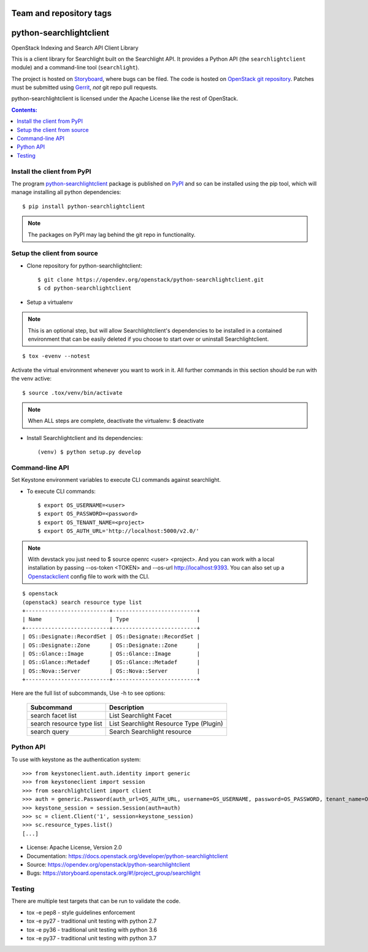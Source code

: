 ========================
Team and repository tags
========================

.. image:: https://governance.openstack.org/tc/badges/python-searchlightclient.svg
    :target: https://governance.openstack.org/tc/reference/tags/index.html

.. Change things from this point on

========================
python-searchlightclient
========================

OpenStack Indexing and Search API Client Library

This is a client library for Searchlight built on the Searchlight API. It
provides a Python API (the ``searchlightclient`` module) and a command-line
tool (``searchlight``).

The project is hosted on `Storyboard`_, where bugs can be filed. The code is
hosted on `OpenStack git repository`_. Patches must be submitted using
`Gerrit`_, *not* git repo
pull requests.

.. _OpenStack git repository: https://opendev.org/openstack/python-searchlightclient
.. _Storyboard: https://storyboard.openstack.org/#!/project_group/searchlight
.. _Gerrit: https://docs.openstack.org/infra/manual/developers.html#development-workflow

python-searchlightclient is licensed under the Apache License like the rest of
OpenStack.

.. contents:: Contents:
   :local:

Install the client from PyPI
----------------------------
The program `python-searchlightclient`_ package is published on `PyPI`_ and
so can be installed using the pip tool, which will manage installing all
python dependencies::

   $ pip install python-searchlightclient

.. note::
   The packages on PyPI may lag behind the git repo in functionality.

.. _PyPI: https://pypi.python.org/pypi/python-searchlightclient/

Setup the client from source
----------------------------

* Clone repository for python-searchlightclient::

    $ git clone https://opendev.org/openstack/python-searchlightclient.git
    $ cd python-searchlightclient

* Setup a virtualenv

.. note::
   This is an optional step, but will allow Searchlightclient's dependencies
   to be installed in a contained environment that can be easily deleted
   if you choose to start over or uninstall Searchlightclient.

::

    $ tox -evenv --notest

Activate the virtual environment whenever you want to work in it.
All further commands in this section should be run with the venv active:

::

    $ source .tox/venv/bin/activate

.. note::
   When ALL steps are complete, deactivate the virtualenv: $ deactivate

* Install Searchlightclient and its dependencies::

    (venv) $ python setup.py develop

Command-line API
----------------

Set Keystone environment variables to execute CLI commands against searchlight.

* To execute CLI commands::

    $ export OS_USERNAME=<user>
    $ export OS_PASSWORD=<password>
    $ export OS_TENANT_NAME=<project>
    $ export OS_AUTH_URL='http://localhost:5000/v2.0/'

.. note::
   With devstack you just need to $ source openrc <user> <project>. And you can
   work with a local installation by passing --os-token <TOKEN> and --os-url
   http://localhost:9393. You can also set up a `Openstackclient`_ config file
   to work with the CLI.

.. _Openstackclient: https://docs.openstack.org/developer/python-openstackclient/configuration.html#clouds-yaml

::

    $ openstack
    (openstack) search resource type list
    +--------------------------+--------------------------+
    | Name                     | Type                     |
    +--------------------------+--------------------------+
    | OS::Designate::RecordSet | OS::Designate::RecordSet |
    | OS::Designate::Zone      | OS::Designate::Zone      |
    | OS::Glance::Image        | OS::Glance::Image        |
    | OS::Glance::Metadef      | OS::Glance::Metadef      |
    | OS::Nova::Server         | OS::Nova::Server         |
    +--------------------------+--------------------------+

Here are the full list of subcommands, Use -h to see options:

    ============================= =======================================
    Subcommand                    Description
    ============================= =======================================
    search facet list             List Searchlight Facet
    search resource type list     List Searchlight Resource Type (Plugin)
    search query                  Search Searchlight resource
    ============================= =======================================

Python API
----------

To use with keystone as the authentication system::

    >>> from keystoneclient.auth.identity import generic
    >>> from keystoneclient import session
    >>> from searchlightclient import client
    >>> auth = generic.Password(auth_url=OS_AUTH_URL, username=OS_USERNAME, password=OS_PASSWORD, tenant_name=OS_TENANT_NAME)
    >>> keystone_session = session.Session(auth=auth)
    >>> sc = client.Client('1', session=keystone_session)
    >>> sc.resource_types.list()
    [...]


* License: Apache License, Version 2.0
* Documentation: https://docs.openstack.org/developer/python-searchlightclient
* Source: https://opendev.org/openstack/python-searchlightclient
* Bugs: https://storyboard.openstack.org/#!/project_group/searchlight

Testing
-------

There are multiple test targets that can be run to validate the code.

* tox -e pep8 - style guidelines enforcement
* tox -e py27 - traditional unit testing with python 2.7
* tox -e py36 - traditional unit testing with python 3.6
* tox -e py37 - traditional unit testing with python 3.7
